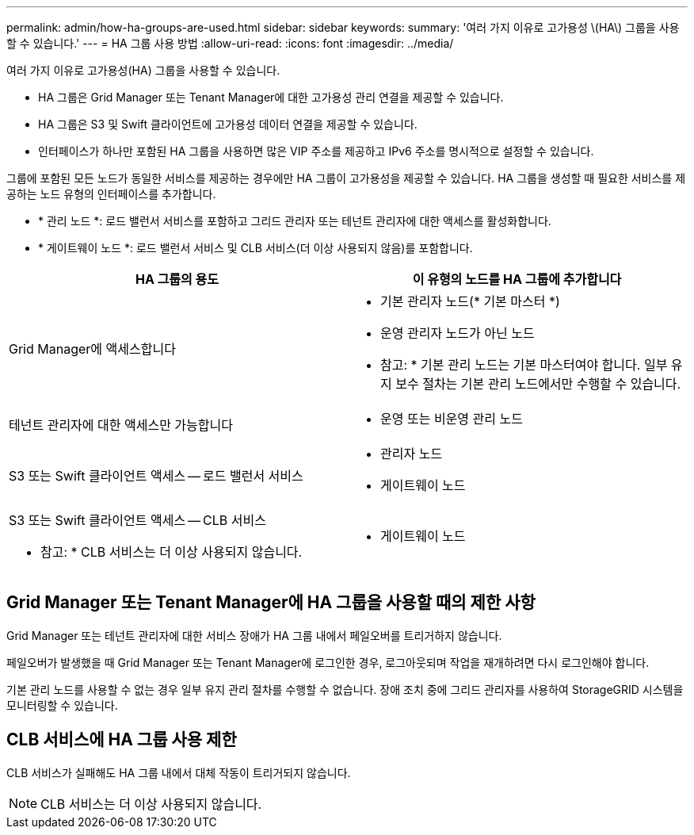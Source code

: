 ---
permalink: admin/how-ha-groups-are-used.html 
sidebar: sidebar 
keywords:  
summary: '여러 가지 이유로 고가용성 \(HA\) 그룹을 사용할 수 있습니다.' 
---
= HA 그룹 사용 방법
:allow-uri-read: 
:icons: font
:imagesdir: ../media/


[role="lead"]
여러 가지 이유로 고가용성(HA) 그룹을 사용할 수 있습니다.

* HA 그룹은 Grid Manager 또는 Tenant Manager에 대한 고가용성 관리 연결을 제공할 수 있습니다.
* HA 그룹은 S3 및 Swift 클라이언트에 고가용성 데이터 연결을 제공할 수 있습니다.
* 인터페이스가 하나만 포함된 HA 그룹을 사용하면 많은 VIP 주소를 제공하고 IPv6 주소를 명시적으로 설정할 수 있습니다.


그룹에 포함된 모든 노드가 동일한 서비스를 제공하는 경우에만 HA 그룹이 고가용성을 제공할 수 있습니다. HA 그룹을 생성할 때 필요한 서비스를 제공하는 노드 유형의 인터페이스를 추가합니다.

* * 관리 노드 *: 로드 밸런서 서비스를 포함하고 그리드 관리자 또는 테넌트 관리자에 대한 액세스를 활성화합니다.
* * 게이트웨이 노드 *: 로드 밸런서 서비스 및 CLB 서비스(더 이상 사용되지 않음)를 포함합니다.


[cols="1a,1a"]
|===
| HA 그룹의 용도 | 이 유형의 노드를 HA 그룹에 추가합니다 


 a| 
Grid Manager에 액세스합니다
 a| 
* 기본 관리자 노드(* 기본 마스터 *)
* 운영 관리자 노드가 아닌 노드


* 참고: * 기본 관리 노드는 기본 마스터여야 합니다. 일부 유지 보수 절차는 기본 관리 노드에서만 수행할 수 있습니다.



 a| 
테넌트 관리자에 대한 액세스만 가능합니다
 a| 
* 운영 또는 비운영 관리 노드




 a| 
S3 또는 Swift 클라이언트 액세스 -- 로드 밸런서 서비스
 a| 
* 관리자 노드
* 게이트웨이 노드




 a| 
S3 또는 Swift 클라이언트 액세스 -- CLB 서비스

* 참고: * CLB 서비스는 더 이상 사용되지 않습니다.
 a| 
* 게이트웨이 노드


|===


== Grid Manager 또는 Tenant Manager에 HA 그룹을 사용할 때의 제한 사항

Grid Manager 또는 테넌트 관리자에 대한 서비스 장애가 HA 그룹 내에서 페일오버를 트리거하지 않습니다.

페일오버가 발생했을 때 Grid Manager 또는 Tenant Manager에 로그인한 경우, 로그아웃되며 작업을 재개하려면 다시 로그인해야 합니다.

기본 관리 노드를 사용할 수 없는 경우 일부 유지 관리 절차를 수행할 수 없습니다. 장애 조치 중에 그리드 관리자를 사용하여 StorageGRID 시스템을 모니터링할 수 있습니다.



== CLB 서비스에 HA 그룹 사용 제한

CLB 서비스가 실패해도 HA 그룹 내에서 대체 작동이 트리거되지 않습니다.


NOTE: CLB 서비스는 더 이상 사용되지 않습니다.
